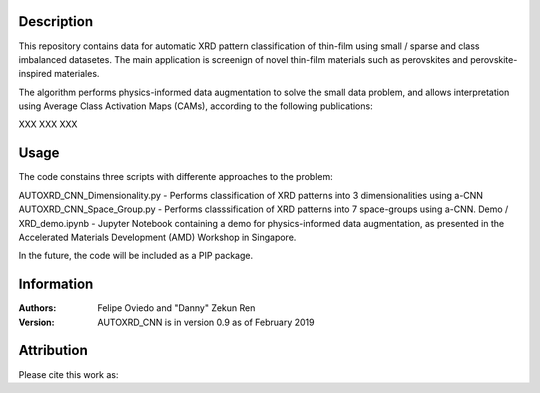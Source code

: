 Description
===========
This repository contains data for automatic XRD pattern classification of thin-film using small / sparse and class imbalanced datasetes. 
The main application is screenign of novel thin-film materials such as perovskites and perovskite-inspired materiales. 

The algorithm performs physics-informed data augmentation to solve the small data problem, and allows interpretation using Average Class Activation Maps (CAMs), according to the following publications:

XXX
XXX
XXX

Usage
======================
The code constains three scripts with differente approaches to the problem:

AUTOXRD_CNN_Dimensionality.py - Performs classification of XRD patterns into 3 dimensionalities using a-CNN
AUTOXRD_CNN_Space_Group.py - Performs classsification of XRD patterns into 7 space-groups using a-CNN.
Demo / XRD_demo.ipynb - Jupyter Notebook containing a demo for physics-informed data augmentation, as presented in the Accelerated Materials Development (AMD) Workshop in Singapore.

In the future, the code will be included as a PIP package.

Information
===========
:Authors:
    Felipe Oviedo and "Danny" Zekun Ren

:Version: AUTOXRD_CNN is in version 0.9 as of February 2019

Attribution
===========
Please cite this work as:
